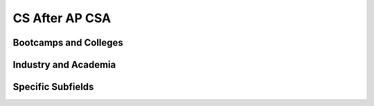 CS After AP CSA
===============================


Bootcamps and Colleges
------------------------------


Industry and Academia
------------------------------

Specific Subfields
------------------------------

